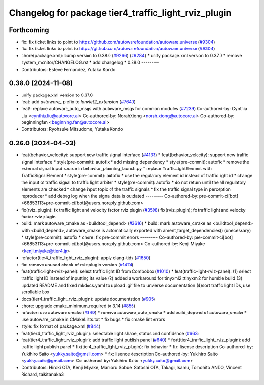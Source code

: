 ^^^^^^^^^^^^^^^^^^^^^^^^^^^^^^^^^^^^^^^^^^^^^^^^^^^^^
Changelog for package tier4_traffic_light_rviz_plugin
^^^^^^^^^^^^^^^^^^^^^^^^^^^^^^^^^^^^^^^^^^^^^^^^^^^^^

Forthcoming
-----------
* fix: fix ticket links to point to https://github.com/autowarefoundation/autoware.universe (`#9304 <https://github.com/youtalk/autoware.universe/issues/9304>`_)
* fix: fix ticket links to point to https://github.com/autowarefoundation/autoware.universe (`#9304 <https://github.com/youtalk/autoware.universe/issues/9304>`_)
* chore(package.xml): bump version to 0.38.0 (`#9266 <https://github.com/youtalk/autoware.universe/issues/9266>`_) (`#9284 <https://github.com/youtalk/autoware.universe/issues/9284>`_)
  * unify package.xml version to 0.37.0
  * remove system_monitor/CHANGELOG.rst
  * add changelog
  * 0.38.0
  ---------
* Contributors: Esteve Fernandez, Yutaka Kondo

0.38.0 (2024-11-08)
-------------------
* unify package.xml version to 0.37.0
* feat: add `autoware\_` prefix to `lanelet2_extension` (`#7640 <https://github.com/autowarefoundation/autoware.universe/issues/7640>`_)
* feat!: replace autoware_auto_msgs with autoware_msgs for common modules (`#7239 <https://github.com/autowarefoundation/autoware.universe/issues/7239>`_)
  Co-authored-by: Cynthia Liu <cynthia.liu@autocore.ai>
  Co-authored-by: NorahXiong <norah.xiong@autocore.ai>
  Co-authored-by: beginningfan <beginning.fan@autocore.ai>
* Contributors: Ryohsuke Mitsudome, Yutaka Kondo

0.26.0 (2024-04-03)
-------------------
* feat(behavior_velocity): support new traffic signal interface (`#4133 <https://github.com/autowarefoundation/autoware.universe/issues/4133>`_)
  * feat(behavior_velocity): support new traffic signal interface
  * style(pre-commit): autofix
  * add missing dependency
  * style(pre-commit): autofix
  * remove the external signal input source in behavior_planning_launch.py
  * replace TrafficLightElement with TrafficSignalElement
  * style(pre-commit): autofix
  * use the regulatory element id instead of traffic light id
  * change the input of traffic signal to traffic light arbiter
  * style(pre-commit): autofix
  * do not return until the all regulatory elements are checked
  * change input topic of the traffic signals
  * fix the traffic signal type in perception reproducer
  * add debug log when the signal data is outdated
  ---------
  Co-authored-by: pre-commit-ci[bot] <66853113+pre-commit-ci[bot]@users.noreply.github.com>
* fix(rviz_plugin): fx traffic light and velocity factor rviz plugin (`#3598 <https://github.com/autowarefoundation/autoware.universe/issues/3598>`_)
  fix(rviz_plugin); fx traffic light and velocity factor rviz plugin
* build: mark autoware_cmake as <buildtool_depend> (`#3616 <https://github.com/autowarefoundation/autoware.universe/issues/3616>`_)
  * build: mark autoware_cmake as <buildtool_depend>
  with <build_depend>, autoware_cmake is automatically exported with ament_target_dependencies() (unecessary)
  * style(pre-commit): autofix
  * chore: fix pre-commit errors
  ---------
  Co-authored-by: pre-commit-ci[bot] <66853113+pre-commit-ci[bot]@users.noreply.github.com>
  Co-authored-by: Kenji Miyake <kenji.miyake@tier4.jp>
* refactor(tier4_traffic_light_rviz_plugin): apply clang-tidy (`#1650 <https://github.com/autowarefoundation/autoware.universe/issues/1650>`_)
* fix: remove unused check of rviz plugin version (`#1474 <https://github.com/autowarefoundation/autoware.universe/issues/1474>`_)
* feat(traffic-light-rviz-panel): select traffic light ID from Combobox (`#1010 <https://github.com/autowarefoundation/autoware.universe/issues/1010>`_)
  * feat(traffic-light-rviz-panel): (1) select traffic light ID instead of inputting its value (2) added a workaround for tinyxml2::tinyxml2 for humble build (3) updated README and fixed mkdocs.yaml to upload .gif file to unvierse documentation (4)sort traffic light IDs, use scrollable box
* docs(tier4_traffic_light_rviz_plugin): update documentation (`#905 <https://github.com/autowarefoundation/autoware.universe/issues/905>`_)
* chore: upgrade cmake_minimum_required to 3.14 (`#856 <https://github.com/autowarefoundation/autoware.universe/issues/856>`_)
* refactor: use autoware cmake (`#849 <https://github.com/autowarefoundation/autoware.universe/issues/849>`_)
  * remove autoware_auto_cmake
  * add build_depend of autoware_cmake
  * use autoware_cmake in CMakeLists.txt
  * fix bugs
  * fix cmake lint errors
* style: fix format of package.xml (`#844 <https://github.com/autowarefoundation/autoware.universe/issues/844>`_)
* feat(tier4_traffic_light_rviz_plugin): selectable light shape, status and confidence (`#663 <https://github.com/autowarefoundation/autoware.universe/issues/663>`_)
* feat(tier4_traffic_light_rviz_plugin): add traffic light publish panel (`#640 <https://github.com/autowarefoundation/autoware.universe/issues/640>`_)
  * feat(tier4_traffic_light_rviz_plugin): add traffic light publish panel
  * fix(tier4_traffic_light_rviz_plugin): fix behavior
  * fix: lisense description
  Co-authored-by: Yukihiro Saito <yukky.saito@gmail.com>
  * fix: lisence description
  Co-authored-by: Yukihiro Saito <yukky.saito@gmail.com>
  Co-authored-by: Yukihiro Saito <yukky.saito@gmail.com>
* Contributors: Hiroki OTA, Kenji Miyake, Mamoru Sobue, Satoshi OTA, Takagi, Isamu, Tomohito ANDO, Vincent Richard, taikitanaka3
